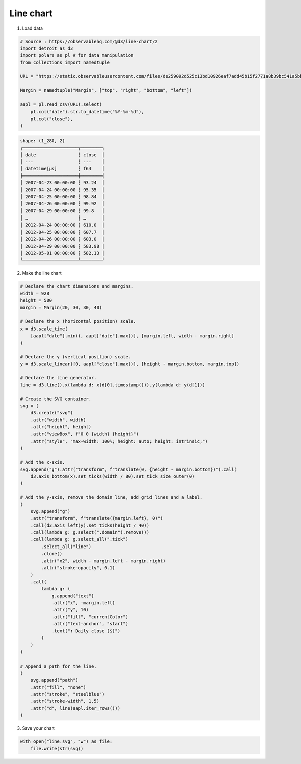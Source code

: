 Line chart
==========

.. image:: figures/light-line.svg
   :align: center
   :class: only-light

.. image:: figures/dark-line.svg
   :align: center
   :class: only-dark

1. Load data

.. code:: python

   # Source : https://observablehq.com/@d3/line-chart/2
   import detroit as d3
   import polars as pl # for data manipulation
   from collections import namedtuple

   URL = "https://static.observableusercontent.com/files/de259092d525c13bd10926eaf7add45b15f2771a8b39bc541a5bba1e0206add4880eb1d876be8df469328a85243b7d813a91feb8cc4966de582dc02e5f8609b7?response-content-disposition=attachment%3Bfilename*%3DUTF-8%27%27aapl.csv"

   Margin = namedtuple("Margin", ["top", "right", "bottom", "left"])

   aapl = pl.read_csv(URL).select(
       pl.col("date").str.to_datetime("%Y-%m-%d"),
       pl.col("close"),
   )

.. code::

   shape: (1_280, 2)
   ┌─────────────────────┬────────┐
   │ date                ┆ close  │
   │ ---                 ┆ ---    │
   │ datetime[μs]        ┆ f64    │
   ╞═════════════════════╪════════╡
   │ 2007-04-23 00:00:00 ┆ 93.24  │
   │ 2007-04-24 00:00:00 ┆ 95.35  │
   │ 2007-04-25 00:00:00 ┆ 98.84  │
   │ 2007-04-26 00:00:00 ┆ 99.92  │
   │ 2007-04-29 00:00:00 ┆ 99.8   │
   │ …                   ┆ …      │
   │ 2012-04-24 00:00:00 ┆ 610.0  │
   │ 2012-04-25 00:00:00 ┆ 607.7  │
   │ 2012-04-26 00:00:00 ┆ 603.0  │
   │ 2012-04-29 00:00:00 ┆ 583.98 │
   │ 2012-05-01 00:00:00 ┆ 582.13 │
   └─────────────────────┴────────┘


2. Make the line chart

.. code:: python

   # Declare the chart dimensions and margins.
   width = 928
   height = 500
   margin = Margin(20, 30, 30, 40)

   # Declare the x (horizontal position) scale.
   x = d3.scale_time(
       [aapl["date"].min(), aapl["date"].max()], [margin.left, width - margin.right]
   )

   # Declare the y (vertical position) scale.
   y = d3.scale_linear([0, aapl["close"].max()], [height - margin.bottom, margin.top])

   # Declare the line generator.
   line = d3.line().x(lambda d: x(d[0].timestamp())).y(lambda d: y(d[1]))

   # Create the SVG container.
   svg = (
       d3.create("svg")
       .attr("width", width)
       .attr("height", height)
       .attr("viewBox", f"0 0 {width} {height}")
       .attr("style", "max-width: 100%; height: auto; height: intrinsic;")
   )

   # Add the x-axis.
   svg.append("g").attr("transform", f"translate(0, {height - margin.bottom})").call(
       d3.axis_bottom(x).set_ticks(width / 80).set_tick_size_outer(0)
   )

   # Add the y-axis, remove the domain line, add grid lines and a label.
   (
       svg.append("g")
       .attr("transform", f"translate({margin.left}, 0)")
       .call(d3.axis_left(y).set_ticks(height / 40))
       .call(lambda g: g.select(".domain").remove())
       .call(lambda g: g.select_all(".tick")
           .select_all("line")
           .clone()
           .attr("x2", width - margin.left - margin.right)
           .attr("stroke-opacity", 0.1)
       )
       .call(
           lambda g: (
               g.append("text")
               .attr("x", -margin.left)
               .attr("y", 10)
               .attr("fill", "currentColor")
               .attr("text-anchor", "start")
               .text("↑ Daily close ($)")
           )
       )
   )

   # Append a path for the line.
   (
       svg.append("path")
       .attr("fill", "none")
       .attr("stroke", "steelblue")
       .attr("stroke-width", 1.5)
       .attr("d", line(aapl.iter_rows()))
   )

3. Save your chart

.. code:: python

   with open("line.svg", "w") as file:
       file.write(str(svg))
